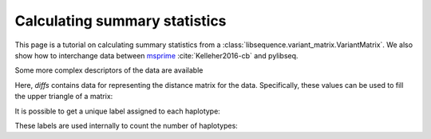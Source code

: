 .. _summarrystats:

Calculating summary statistics
================================================================

This page is a tutorial on calculating summary statistics from a :class:`libsequence.variant_matrix.VariantMatrix`.  We
also show how to interchange data between msprime_ :cite:`Kelleher2016-cb` and pylibseq.

.. ipython:: python

    import msprime
    import libsequence.variant_matrix as vmat
    import libsequence.summstats as sstats
    import numpy as np

    # Get a TreeSequence from msprime
    ts = msprime.simulate(100, mutation_rate=250., recombination_rate=250., random_seed=42)

    # TreeSequence -> VariantMatrix
    vm = vmat.VariantMatrix(ts.genotype_matrix(),ts.tables.sites.position)

    # Standard summary stats
    pi = sstats.thetapi(vm)
    tajd = sstats.tajd(vm)
    hprime = sstats.hprime(vm, 0) # 0 = reference state = ancestral state

Some more complex descriptors of the data are available

.. ipython:: python

    diffs = sstats.difference_matrix(vm)

Here, `diffs` contains data for representing the distance matrix for the data.  Specifically, these values can be used
to fill the upper triangle of a matrix:

.. ipython:: python

    dm = np.array(diffs, dtype=np.int32)
    m = np.array([0]*(vm.nsam*vm.nsam))
    # Get the indices of the upper-diagonal
    # of an nsam*nsam matrix, ignoring
    # the diagonal:
    idx = np.triu_indices(vm.nsam,k=1)
    m=m.reshape((vm.nsam,vm.nsam))
    m[idx]=dm
    print(m)

    # Let's confirm our results via brute-force:
    gm = ts.genotype_matrix()
    dummy = 0
    for i in range(gm.shape[1]-1):
        for j in range(i+1,gm.shape[1]):
            diffs = np.where(gm[:,i] != gm[:,j])
            assert(len(diffs[0])==dm[dummy])
            dummy+=1

It is possible to get a unique label assigned to each haplotype:

.. ipython:: python

    labels = np.array(sstats.label_haplotypes(vm),dtype=np.int32)
    print(len(np.unique(labels)))

These labels are used internally to count the number of haplotypes:


.. ipython:: python

    print(sstats.number_of_haplotypes(vm))
    # Confirm result via direct comparison to 
    # the data from msprime:
    print(len(np.unique(gm.transpose(),axis=0)))

.. _msprime: http://msprime.readthedocs.io

